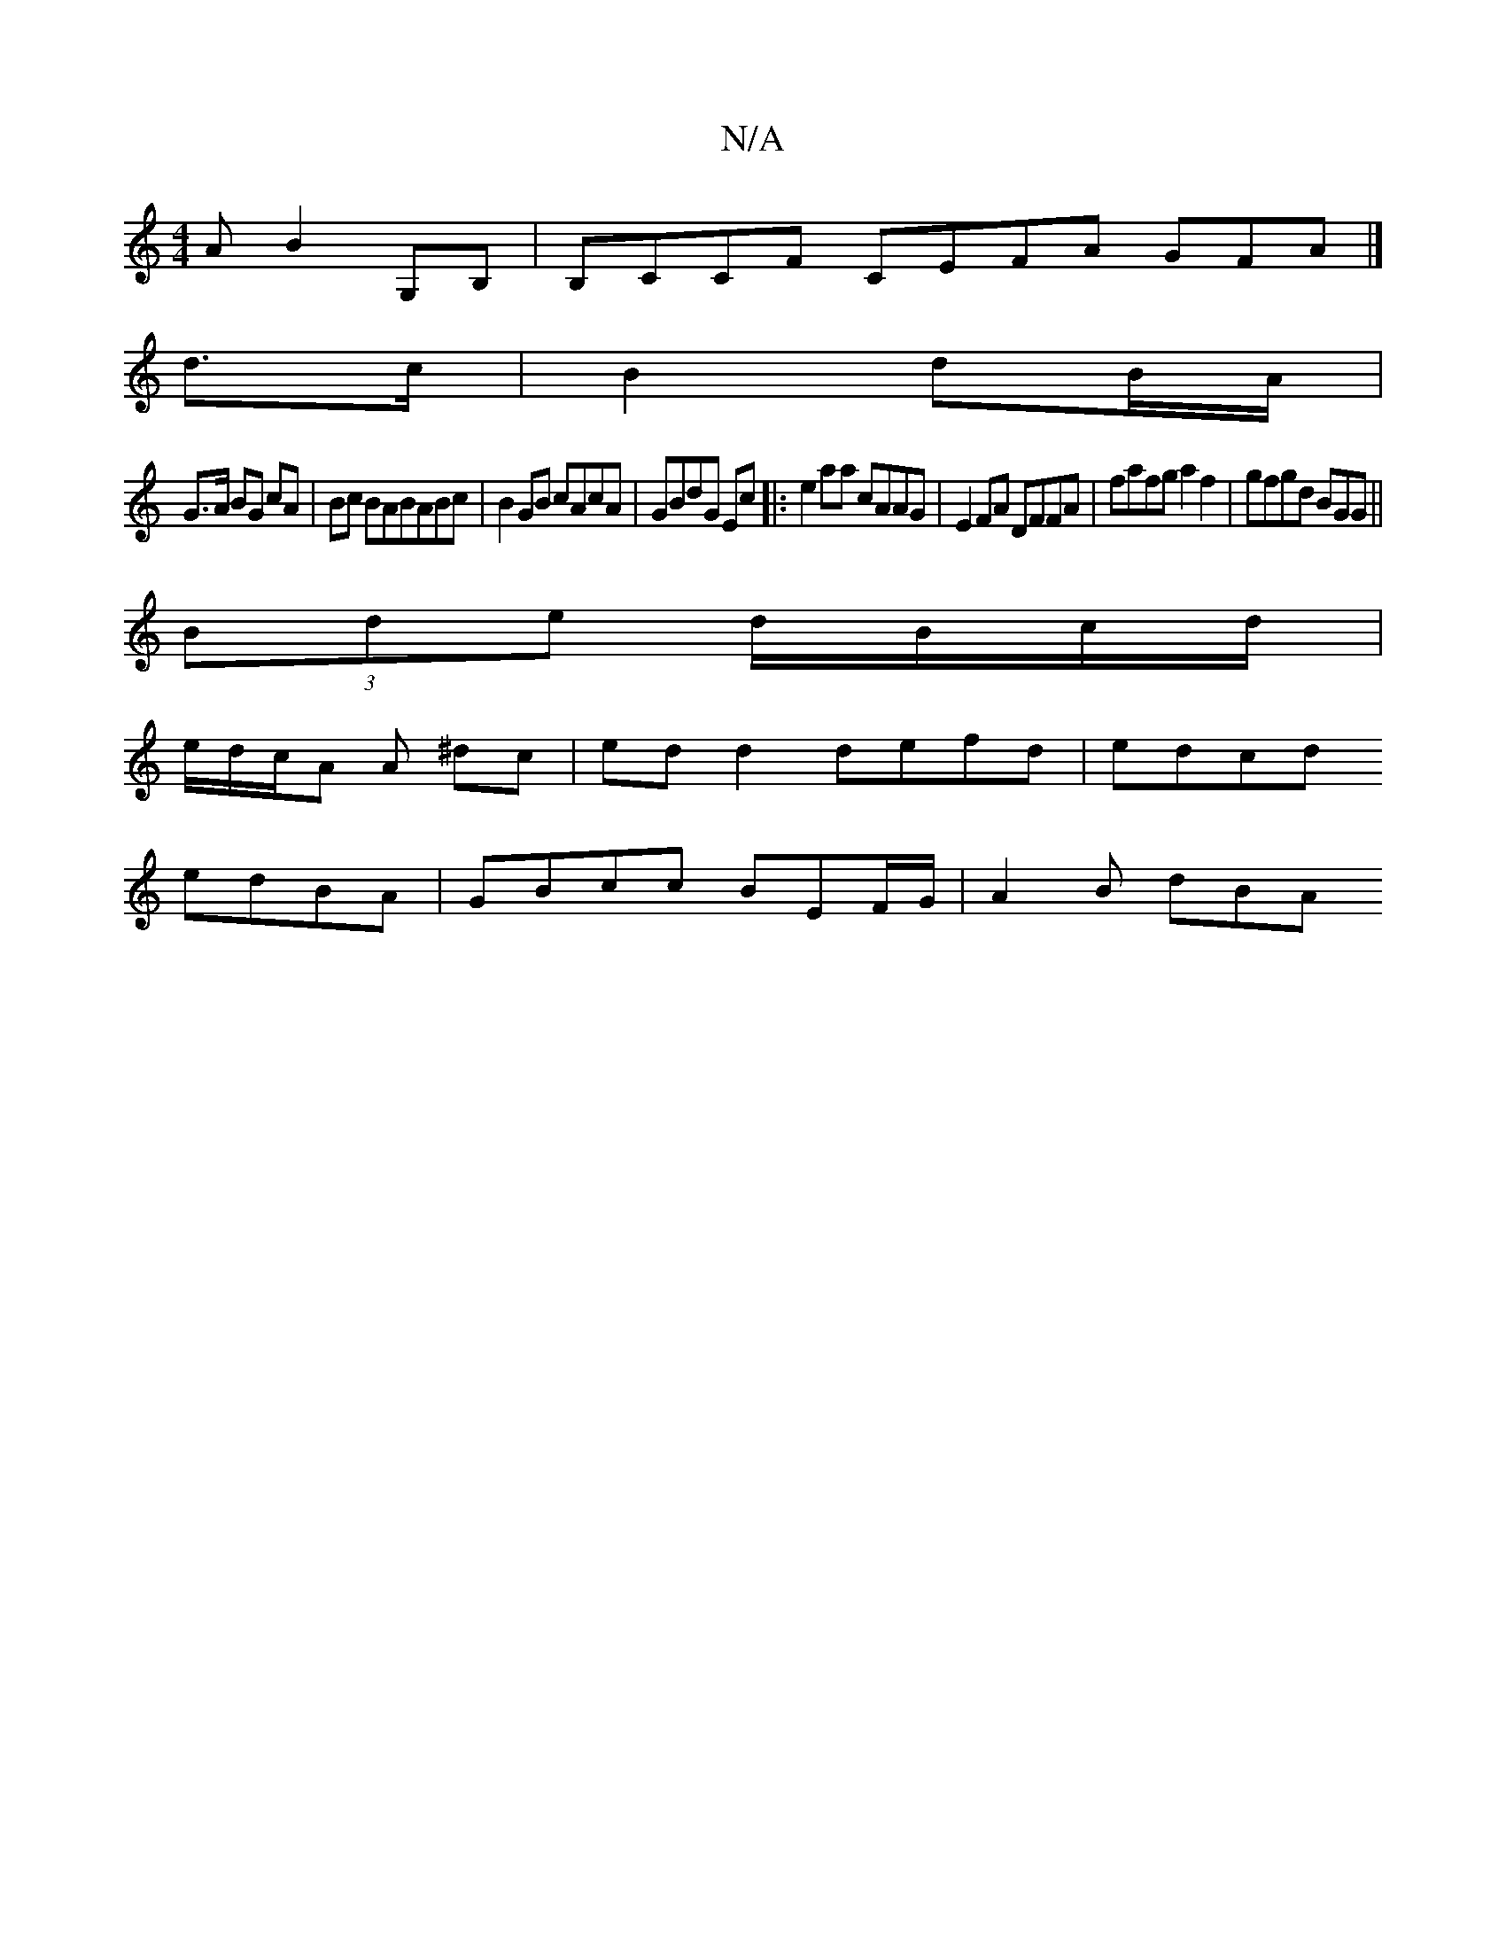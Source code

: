 X:1
T:N/A
M:4/4
R:N/A
K:Cmajor
A B2G,B,|B,CCF CEFA GFA|]
d>c |B2 dB/A/|
G>A BG cA|Bc BABABc|B2GB cAcA|GBdG Ec|:e2aa cAAG|E2 FA DFFA|fafg a2f2|gfgd BGG||
(3Bde d/B/c/d/|
e/d/c/A A ^dc | ed d2 defd |edcd
edBA | GBcc BEF/G/ | A2 B dBA